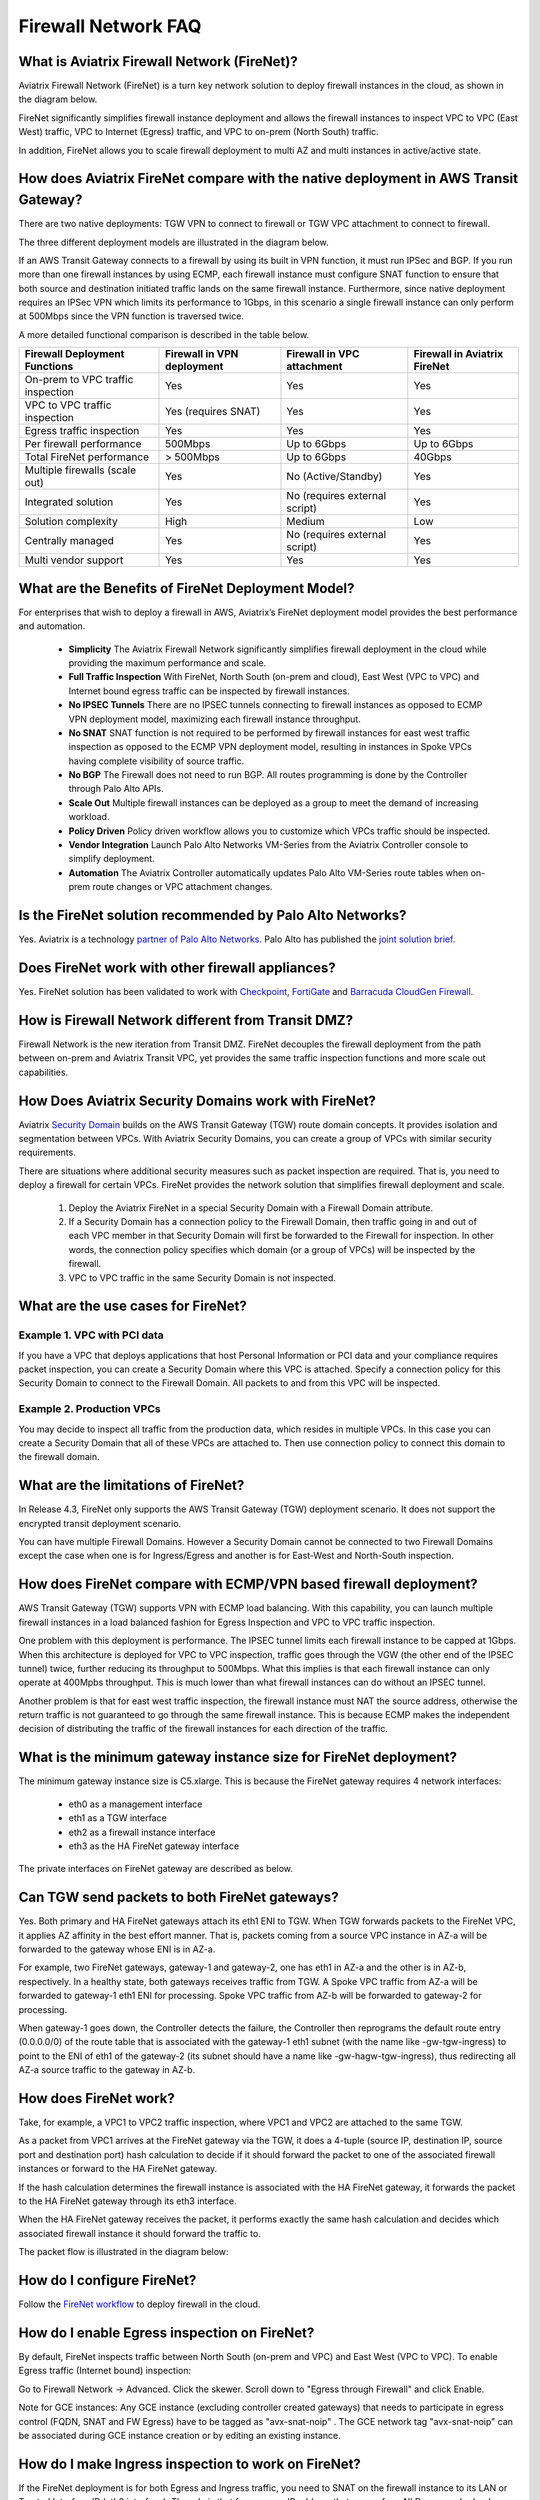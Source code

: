﻿.. meta::
  :description: Firewall Network FAQ	
  :keywords: AWS Transit Gateway, AWS TGW, TGW orchestrator, Aviatrix Transit network, Firewall, DMZ, Cloud DMZ, Firewall Network, FireNet


=========================================================
Firewall Network FAQ
=========================================================

What is Aviatrix Firewall Network (FireNet)?
----------------------------------------------

Aviatrix Firewall Network (FireNet) is a turn key network solution to deploy firewall instances in the 
cloud, as shown in the diagram below. 

|firewall_network|

FireNet significantly simplifies firewall instance deployment and allows the firewall instances to inspect 
VPC to VPC (East West) traffic, VPC to Internet (Egress) traffic, and VPC to on-prem (North South) traffic. 

In addition, FireNet allows you to scale firewall deployment to multi AZ and multi instances in active/active state.

How does Aviatrix FireNet compare with the native deployment in AWS Transit Gateway?
--------------------------------------------------------------------------------------

There are two native deployments: TGW VPN to connect to firewall or TGW VPC attachment to connect to firewall. 

The three different deployment models are illustrated in the diagram below. 

|firewall_deploy|

If an AWS Transit Gateway connects to a firewall by using its built in VPN function, it must run IPSec and BGP. If you run more than one firewall instances by using ECMP, each firewall instance must configure SNAT function to
ensure that both source and destination initiated traffic lands on the same firewall instance. Furthermore, since native deployment requires an IPSec VPN which limits its performance to 1Gbps, in this scenario a single firewall instance can only perform at 500Mbps since the VPN function is traversed twice.

A more detailed functional comparison is described in the table below. 

=========================================       ==================================      ==============================    =================================
**Firewall Deployment Functions**               **Firewall in VPN deployment**          **Firewall in VPC attachment**    **Firewall in Aviatrix FireNet**
=========================================       ==================================      ==============================    =================================
On-prem to VPC traffic inspection               Yes                                     Yes                               Yes
VPC to VPC traffic inspection                   Yes (requires SNAT)                     Yes                               Yes
Egress traffic inspection                       Yes                                     Yes                               Yes
Per firewall performance                        500Mbps                                 Up to 6Gbps                       Up to 6Gbps
Total FireNet performance                       > 500Mbps                               Up to 6Gbps                       40Gbps
Multiple firewalls (scale out)                  Yes                                     No (Active/Standby)               Yes
Integrated solution                             Yes                                     No (requires external script)     Yes        
Solution complexity                             High                                    Medium                            Low
Centrally managed                               Yes                                     No (requires external script)     Yes
Multi vendor support                            Yes                                     Yes                               Yes
=========================================       ==================================      ==============================    =================================


What are the Benefits of FireNet Deployment Model?
----------------------------------------------------------------------------------------

For enterprises that wish to deploy a firewall in AWS, Aviatrix’s FireNet deployment model provides the best performance and automation.

 - **Simplicity** The Aviatrix Firewall Network significantly simplifies firewall deployment in the cloud while providing the maximum performance and scale. 
 - **Full Traffic Inspection** With FireNet, North South (on-prem and cloud), East West (VPC to VPC) and Internet bound egress traffic can be inspected by firewall instances.
 - **No IPSEC Tunnels** There are no IPSEC tunnels connecting to firewall instances as opposed to ECMP VPN deployment model, maximizing each firewall instance throughput.
 - **No SNAT** SNAT function is not required to be performed by firewall instances for east west traffic inspection as opposed to the ECMP VPN deployment model, resulting in instances in Spoke VPCs having complete visibility of source traffic.
 - **No BGP** The Firewall does not need to run BGP. All routes programming is done by the Controller through Palo Alto APIs.
 - **Scale Out** Multiple firewall instances can be deployed as a group to meet the demand of increasing workload. 

 - **Policy Driven** Policy driven workflow allows you to customize which VPCs traffic should be inspected. 
 - **Vendor Integration** Launch Palo Alto Networks VM-Series from the Aviatrix Controller console to simplify deployment. 
 - **Automation** The Aviatrix Controller automatically updates Palo Alto VM-Series route tables when on-prem route changes or VPC attachment changes. 

Is the FireNet solution recommended by Palo Alto Networks?
--------------------------------------------------------------

Yes. Aviatrix is a technology `partner of Palo Alto Networks. <https://www.paloaltonetworks.com/partners/alliance>`_ Palo Alto has published the `joint solution brief. <https://www.paloaltonetworks.com/content/dam/pan/en_US/assets/pdf/technology-solutions-briefs/palo-alto-networks-and-aviatrix.pdf>`_

Does FireNet work with other firewall appliances?
--------------------------------------------------

Yes. FireNet solution has been validated to work with `Checkpoint <https://docs.aviatrix.com/HowTos/config_Checkpoint.html>`_, 
`FortiGate <https://docs.aviatrix.com/HowTos/config_FortiGate.html>`_ and `Barracuda CloudGen Firewall <https://docs.aviatrix.com/HowTos/config_Barracuda.html>`_. 


How is Firewall Network different from Transit DMZ?
------------------------------------------------------

Firewall Network is the new iteration from Transit DMZ. FireNet decouples the firewall deployment from the
path between on-prem and Aviatrix Transit VPC, yet provides the same traffic inspection functions and more 
scale out capabilities. 

How Does Aviatrix Security Domains work with FireNet?
--------------------------------------------------------

Aviatrix `Security Domain <https://docs.aviatrix.com/HowTos/tgw_faq.html#what-is-a-security-domain>`_ builds on the 
AWS Transit Gateway (TGW) route domain concepts. It provides isolation and segmentation between VPCs. With Aviatrix Security Domains, you can create a group of VPCs with similar security requirements.

There are situations where additional security measures such as packet inspection are required. That is, you need
to deploy a firewall for certain VPCs. FireNet provides the network solution that simplifies firewall deployment and scale. 

 1. Deploy the Aviatrix FireNet in a special Security Domain with a Firewall Domain attribute. 
 #. If a Security Domain has a connection policy to the Firewall Domain, then traffic going in and out of each VPC member in that Security Domain will first be forwarded to the Firewall for inspection. In other words, the connection policy specifies which domain (or a group of VPCs) will be inspected by the firewall. 
 #. VPC to VPC traffic in the same Security Domain is not inspected. 

What are the use cases for FireNet?
-------------------------------------

Example 1. VPC with PCI data
##############################

If you have a VPC that deploys applications that host Personal Information or PCI data and your compliance requires
packet inspection, you can create a Security Domain where this VPC is attached. Specify a connection policy for this 
Security Domain to connect to the Firewall Domain. All packets to and from this VPC will be inspected. 

Example 2. Production VPCs
###########################

You may decide to inspect all traffic from the production data, which resides in multiple VPCs. In this case you can create a Security Domain that all of these VPCs are attached to. Then use connection policy to connect this 
domain to the firewall domain. 

What are the limitations of FireNet?
-------------------------------------

In Release 4.3, FireNet only supports the AWS Transit Gateway (TGW) deployment scenario. It does not support the encrypted transit deployment scenario. 

You can have multiple Firewall Domains. However a Security Domain cannot be connected to two 
Firewall Domains except the case when one is for Ingress/Egress and another is for East-West and North-South inspection.


How does FireNet compare with ECMP/VPN based firewall deployment?
-------------------------------------------------------------------

AWS Transit Gateway (TGW) supports VPN with ECMP load balancing. With this capability, you can launch multiple firewall instances in a load balanced fashion
for Egress Inspection and VPC to VPC traffic inspection. 

One problem with this deployment is performance. The IPSEC tunnel limits each firewall instance
to be capped at 1Gbps. When this architecture is deployed for VPC to VPC inspection, traffic goes through the VGW (the other end of the IPSEC tunnel) twice,
further reducing its throughput to 500Mbps. What this implies is that each firewall instance can only operate at 400Mpbs throughput. This is
much lower than what firewall instances can do without an IPSEC tunnel.

Another problem is that for east west traffic inspection, the firewall instance must NAT the source address, otherwise the return traffic is not guaranteed to go through the same firewall instance. This is because ECMP 
makes the independent decision of distributing the traffic of the firewall instances for each direction of
the traffic.  

What is the minimum gateway instance size for FireNet deployment?
--------------------------------------------------------------------

The minimum gateway instance size is C5.xlarge. This is because the FireNet gateway requires 4 network 
interfaces: 

 - eth0 as a management interface
 - eth1 as a TGW interface
 - eth2 as a firewall instance interface
 - eth3 as the HA FireNet gateway interface

The private interfaces on FireNet gateway are described as below.

|private_interfaces|

Can TGW send packets to both FireNet gateways?
-------------------------------------------------

Yes. Both primary and HA FireNet gateways attach its eth1 ENI to TGW. When TGW forwards packets to the FireNet VPC, it
applies AZ affinity in the best effort manner. That is, packets coming from a source VPC instance in AZ-a will be
forwarded to the gateway whose ENI is in AZ-a.

For example, two FireNet gateways, gateway-1 and gateway-2, one has eth1 in AZ-a and the other is in AZ-b, respectively.
In a healthy state, both gateways receives traffic from TGW. A Spoke VPC traffic from AZ-a will be forwarded to gateway-1
eth1 ENI for processing. Spoke VPC traffic from AZ-b will be forwarded to gateway-2 for processing.


When gateway-1 goes down, the Controller detects the failure, the Controller then reprograms the default route entry
(0.0.0.0/0) of the route table that is associated with the gateway-1 eth1 subnet (with the name like -gw-tgw-ingress)
to point to the ENI of eth1 of the gateway-2 (its subnet should have a name like -gw-hagw-tgw-ingress), thus redirecting all
AZ-a source traffic to the gateway in AZ-b.

How does FireNet work?
-----------------------

Take, for example, a VPC1 to VPC2 traffic inspection, where VPC1 and VPC2 are attached to the same TGW. 

As a packet from VPC1 arrives at the FireNet gateway via the TGW, it does a 4-tuple 
(source IP, destination IP, source port and destination port) hash calculation to decide if it should
forward the packet to one of the associated firewall instances or forward to the HA FireNet gateway.  

If the hash calculation determines the firewall instance is associated with the HA FireNet gateway, it forwards the packet to the HA FireNet gateway through its eth3 interface. 

When the HA FireNet gateway receives the packet, it performs exactly the same hash calculation and decides which 
associated firewall instance it should forward the traffic to. 

The packet flow is illustrated in the diagram below:

|firenet_packet_flow|

How do I configure FireNet?
---------------------------

Follow the `FireNet workflow <https://docs.aviatrix.com/HowTos/firewall_network_workflow.html>`_ to deploy firewall in the cloud. 


How do I enable Egress inspection on FireNet?
---------------------------------------------

By default, FireNet inspects traffic between North South (on-prem and VPC) and East West (VPC to VPC). To enable
Egress traffic (Internet bound) inspection: 

Go to Firewall Network -> Advanced. Click the skewer. Scroll down to "Egress through Firewall" and click Enable.

Note for GCE instances:
Any GCE instance (excluding controller created gateways) that needs to participate in egress control (FQDN, SNAT and FW Egress) have to be tagged as "avx-snat-noip" . The GCE network tag "avx-snat-noip" can be associated during GCE instance creation or by editing an existing instance.

How do I make Ingress inspection to work on FireNet?
-----------------------------------------------------

If the FireNet deployment is for both Egress and Ingress traffic, 
you need to SNAT on the firewall instance to its LAN or Trusted Interface IP (eth2 interface). 
The rule is that for a source IP address that comes from NLB or a vendor load balancer such as F5 private IP address, it is translated to firewall interface eth2 private IP address.

Is there an example guide to setup Palo Alto VM-Series policies?
------------------------------------------------------------------

Yes. Follow `Example Config for Palo Alto VM-Series <https://docs.aviatrix.com/HowTos/config_paloaltoVM.html>`_ to 
setup an "ALLOW ALL" policy for test validation.

How do I test FireNet connectivity without deploying firewall instance?
-------------------------------------------------------------------------

You can test connectivity without deploying any firewall instances. When the FireNet gateway has no firewall instance 
attached to it for the data path, the FireNet gateway loops the received packet and forwards it to its destination.

Follow the FireNet workflow to complete Steps 1, 2, 3, 4, 5, 6 and 8. 

If you have an instance in VPC/Domain and another instance in a different VPC/Domain, and you specify connection policy between the Domains and one Domain to connect to the Firewall Domain, then you should be able to ping the 
two instances. 

What is the maximum performance FireNet can achieve?
-------------------------------------------------------

For East-West (VPC to VPC) and North-South (on-prem to VPC) traffic inspection, FireNet achieves 40Gbps throughput with 
Jumbo frame size in AWS. Note the maximum TGW performance between two attached VPCs is 50Gbps.


|firewall_network_perf|

Are there any design patterns for Firewall Network deployment?
----------------------------------------------------------------

Yes, please refer to the `Firewall Network Design Patterns. <https://docs.aviatrix.com/HowTos/firewall_network_design_patterns.html>`_

Can VM-Series be launched with Bootstrap integration?
-------------------------------------------------------

Yes. When you launch a VM-Series from Aviatrix Controller console, you can select the option to launch the VM-Series instance with `bootstrap information. <https://docs.aviatrix.com/HowTos/firewall_network_workflow.html#example-configuration-for-bootstrap>`_

Can Firewall Network work with Panorama?
------------------------------------------

Yes. Follow the instructions for `Panorama integration. <https://docs.aviatrix.com/HowTos/paloalto_API_setup.html#managing-vm-series-by-panorama>`_

What is the failover time?
----------------------------

Aviatrix FireNet gateway failure detection time is 8 - 10 seconds. The switch over to alternative gateway (primary or backup) is about the same time. 

The Aviatrix Controller monitors the health of the firewall instances. For Pal Alto VM-Series, the Controller
uses Palo Alto API to periodically check the firewall instance health. The polling time is 10 seconds. However depending 
on how the instance fails, it can take over a minutes for the failure condition to be detected. For example, 
if you stop the instance from AWS console, it can take a minute before the API access fails. On the other hand, if the firewall instance interface is shutdown, the failure detection is 10 seconds.  

Why does the primary gateway send packets to backup gateway instead of sending to firewall directly?
-------------------------------------------------------------------------------------------------------

If the firewall instance is in the same AZ and on the same subnet with the primary gateway, packets are forwarded
directly from the gateway to the firewall instance. 

However if the firewall instance is in the different AZ and subnet, forwarding packets directly to the firewall instance
requires AWS route table to be programmed with target as the firewall instance, and as a result, there cannot be more
than one firewall instance in the different AZ, thus losing the scale out capability. 


.. |firewall_network| image:: firewall_network_faq_media/firewall_network.png
   :scale: 30%

.. |firewall_deploy| image:: firewall_network_faq_media/firewall_deploy.png
   :scale: 30%

.. |multi_region_firewall| image:: firewall_network_faq_media/multi_region_firewall.png
   :scale: 30%

.. |multi_region_aviatrix_edge| image:: firewall_network_faq_media/multi_region_aviatrix_edge.png
   :scale: 30%

.. |firewall_network_perf| image:: firewall_network_faq_media/firewall_network_perf.png
   :scale: 30%

.. |firewall_network_perf_new| image:: firewall_network_faq_media/firewall_network_perf_new.png
   :scale: 30%

.. |multi_firewall| image:: firewall_network_faq_media/multi_firewall.png
   :scale: 30%

.. |firenet| image:: firewall_network_media/firenet.png
   :scale: 30%

.. |firenet_transit| image:: firewall_network_media/firenet_transit.png
   :scale: 30%

.. |firenet_insane| image:: firewall_network_media/firenet_insane.png
   :scale: 30%

.. |private_interfaces| image:: firewall_network_workflow_media/private_interfaces.png
   :scale: 30%

.. |firenet_packet_flow| image:: firewall_network_faq_media/firenet_packet_flow.png
   :scale: 30%

.. disqus::

